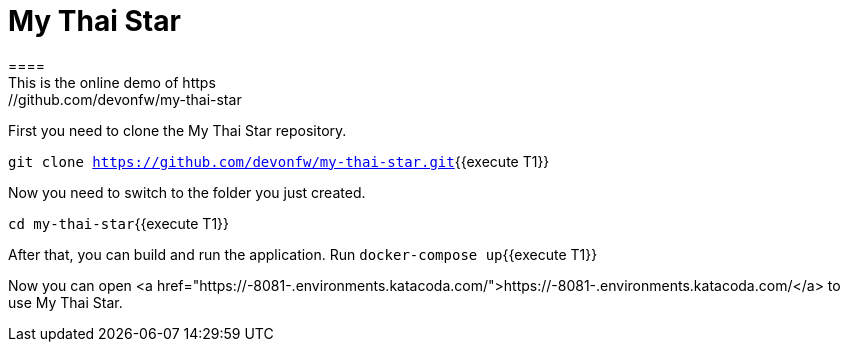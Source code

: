 = My Thai Star
====
This is the online demo of https://github.com/devonfw/my-thai-star
====
[step]
--
First you need to clone the My Thai Star repository.

`git clone https://github.com/devonfw/my-thai-star.git`{{execute T1}}

Now you need to switch to the folder you just created.

`cd my-thai-star`{{execute T1}}

After that, you can build and run the application. Run `docker-compose up`{{execute T1}}
--


[step]
--
Now you can open <a href="https://[[HOST_SUBDOMAIN]]-8081-[[KATACODA_HOST]].environments.katacoda.com/">https://[[HOST_SUBDOMAIN]]-8081-[[KATACODA_HOST]].environments.katacoda.com/</a> to use My Thai Star.
--